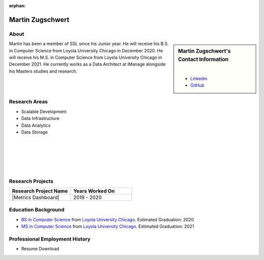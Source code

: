 :orphan:

Martin Zugschwert
=================

About
-----

.. sidebar:: Martin Zugschwert's Contact Information

    .. image:: /images/user.jpg
       :alt: Martin Zugschwert's Headshot
       :align: center

    |

    * `Linkedin <https://www.linkedin.com/in/martinzugschwert/>`_
    * `GitHub <https://github.com/MartinZugs>`_

Martin has been a member of SSL since his Junior year. He will receive his B.S. in Computer Science from Loyola University Chicago in December 2020. He will receive his M.S. in Computer Science from Loyola University Chicago in December 2021. He currently works as a Data Architect at iManage alongside his Masters studies and research.


Research Areas
--------------

* Scalable Development
* Data Infrastructure
* Data Analytics
* Data Storage

|
|
|
|
|

Research Projects
-----------------

.. list-table::
   :widths: 50 50
   :header-rows: 1

   *
    - Research Project Name
    - Years Worked On

   *
    - |Metrics Dashboard|
    - 2019 - 2020

Education Background
--------------------

* `BS in Computer Science <https://www.luc.edu/cs/academics/undergraduateprograms/bscs/>`_ from `Loyola University Chicago <https://www.luc.edu/>`_. Estimated Graduation: 2020

* `MS in Computer Science <https://www.luc.edu/cs/academics/graduateprograms/mscs/>`_ from `Loyola University Chicago <https://www.luc.edu/>`_. Estimated Graduation: 2021

Professional Employment History
-------------------------------

* Resume Download
